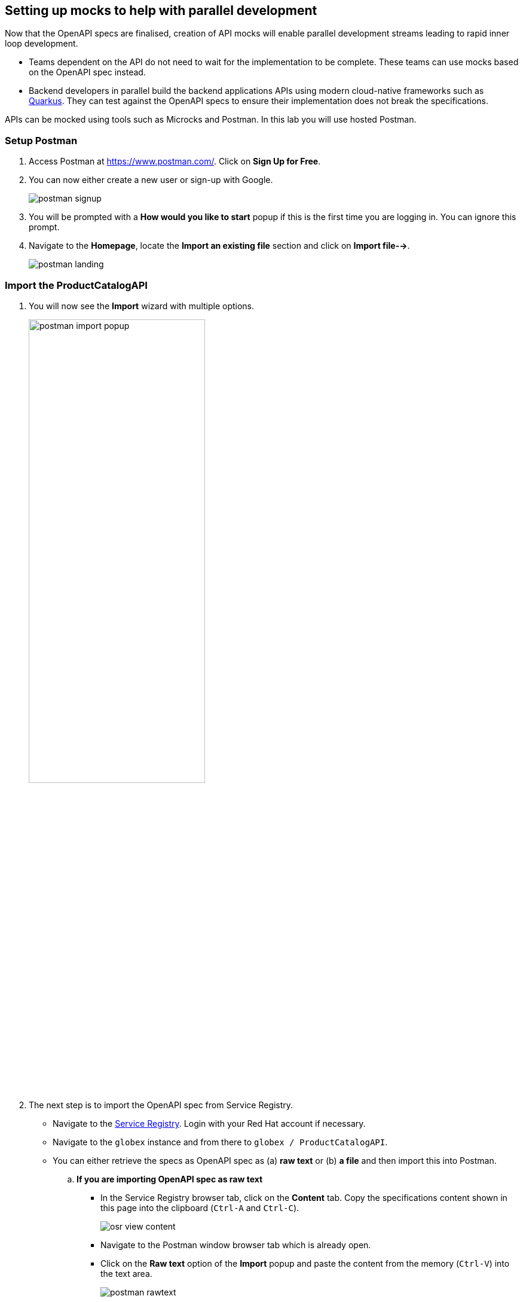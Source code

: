 :icons: font

== Setting up mocks to help with parallel development

Now that the OpenAPI specs are finalised, creation of API mocks will enable parallel development streams leading to rapid inner loop development. 

* Teams dependent on the API do not need to wait for the implementation to be complete. These teams can use mocks based on the OpenAPI spec instead.

* Backend developers in parallel build the backend applications APIs using modern cloud-native frameworks such as https://quarkus.io/[Quarkus]. They can test against the OpenAPI specs to ensure their implementation does not break the specifications. 

APIs can be mocked using tools such as Microcks and Postman. In this lab you will use hosted Postman.


=== Setup Postman
. Access Postman at https://www.postman.com/. Click on *Sign Up for Free*.
. You can now either create a new user or sign-up with Google. 
+
image::images/postman-signup.png[]
 
. You will be prompted with a *How would you like to start* popup if this is the first time you are logging in. You can ignore this prompt.

. Navigate to the *Homepage*, locate the *Import an existing file* section and click on *Import file-->*.
+
image::images/postman_landing.png[] 

=== Import the ProductCatalogAPI

. You will now see the *Import* wizard with multiple options.
+
image:images/postman-import-popup.png[width=60%]

. The next step is to import the OpenAPI spec from Service Registry. 
* Navigate to the https://console.redhat.com/beta/application-services/service-registry[Service Registry]. Login with your Red Hat account if necessary.
* Navigate to the `globex` instance and from there to `globex / ProductCatalogAPI`. 
* You can either retrieve the specs as OpenAPI spec as (a) *raw text* or (b) *a file* and then import this into Postman.

.. *If you are importing OpenAPI spec as raw text*
+
** In the Service Registry browser tab, click on the *Content* tab. Copy the specifications content shown in this page into the clipboard (`Ctrl-A` and `Ctrl-C`).
+
image::images/osr-view-content.png[]

** Navigate to the Postman window browser tab which is already open.
** Click on the *Raw text* option of the *Import* popup and paste the content from the memory (`Ctrl-V`) into the text area.
+
image:images/postman-rawtext.png[]
** Click on Continue 

.. *If you are importing OpenAPI spec as file*
+
** In the Service Registry browser tab, click on the *Documentation* tab. Click on the *Download* button. Make a note of where the file is downloaded on your laptop.
+
image:images/osr-documentation-download.png[]

** Navigate back to the Postman window browser tab where you have *Import* wizard open.
** Click on the *File* option of the *Import* wizard.
+
image:images/postman-import-popup.png[]
** You can either drag the file into this window or clik on *Upload Files* to import the file downloaded from Service Registry.
** You will be auto-navigated to the next step.

. You will now see the API's name and a few other details populated in the *Import* wizard.
+
image::images/postman-import-populated.png[]

. Click on *Import*. 
. You will be notified that import is complete. Click the *Close* button.
. Explore the `Product Catalog API` that has been imported.
* Note that the Collections and APIs are prepopulated.

=== Setup Postman mock server
. The next step is to setup a mock server on Postman which will then showcase how it can be useful for developers while the actual API backend is still under developement.
. Click on *Mock Servers* on the left-hand navigation, and choose the *Create Mock Server* option.
+
image::images/postman-mock-landing.png[]
. On the right pane, choose *Select an existing collection*, and then choose `ProductCatalogAPI`.
+
image:images/postman-mock-chooseapi.png[]
. Give the mock server a name, for example `ProductCatalog Mock Server` and click on *Create Mock Server* at the bottom of the page.
+
image::images/postman-mock-create-server.png[]
. You will be shown details of the mock server URL. Make a note of the URL.
+
image::images/postman-mock-server-url.png[]

=== Test the imported API using the mock server
. Explore *Collections* menu from the left hand side, and you will be able to see the examples that have been already created while the API was designed.
. Click on the `Get list of product by id` from the `Product Catalog API`. This opens a tab on Postman which you can use to issue a request.
+
image::images/postman-choose-prodbyid.png[] 

. Replace the `{{baseUrl}}` in the address field with the Mock server's URL, and click *Send*.
. You can view the list of products in the bottom panel. Note that the name of the Quarkus T-shirt now says `Jaya's Awesome Quarkus T-shirt` (or the name you have for this product).
+
image::images/postman-choose-prodbyid-response.png[]

In the next step you will learn to protect the API by using Red Hat OpenShift API Management. 
